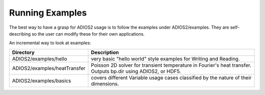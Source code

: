 ****************
Running Examples
****************

The best way to have a grasp for ADIOS2 usage is to follow the examples under ADIOS2/examples.  They are self-describing so the user can modify these for their own applications.

An incremental way to look at examples:  

============================= ==========================================================================================================================
 Directory                     Description       
============================= ==========================================================================================================================
 ADIOS2/examples/hello         very basic "hello world" style examples for Writing and Reading.
 ADIOS2/examples/heatTransfer  Poisson 2D solver for transient temperature in Fourier's heat transfer. Outputs bp.dir using ADIOS2, or HDF5. 
 ADIOS2/examples/basics        covers different Variable usage cases classified by the nature of their dimensions.
============================= ==========================================================================================================================
